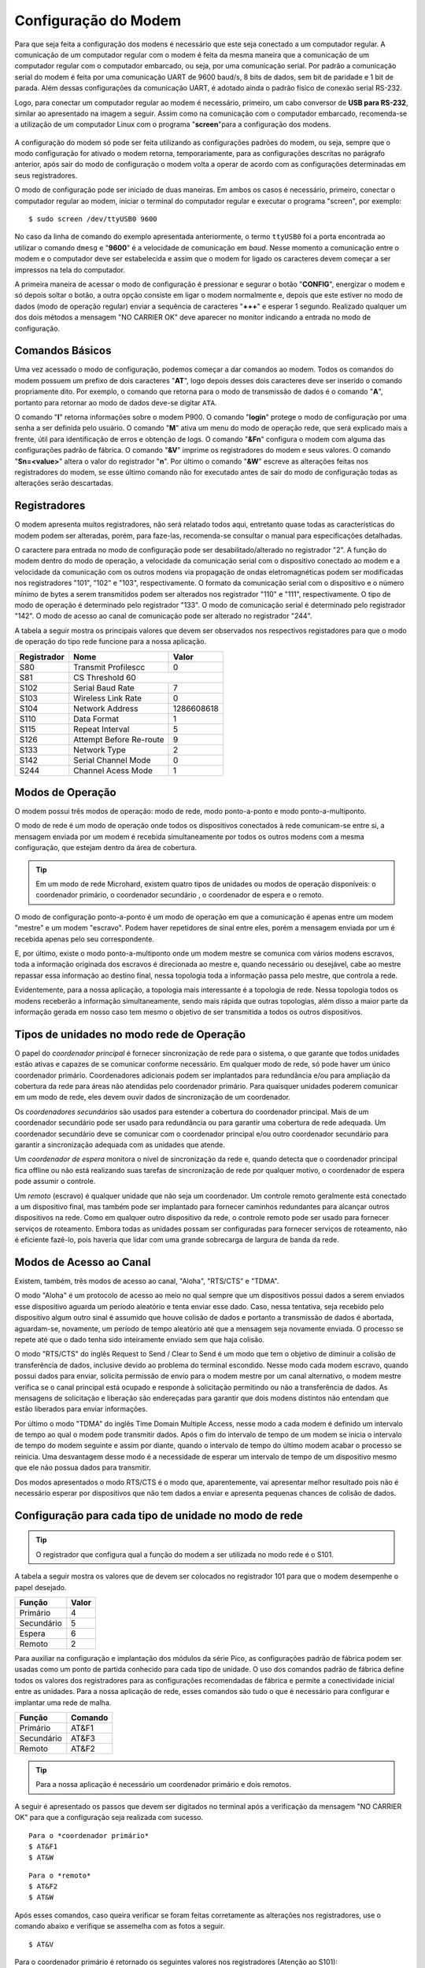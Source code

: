 Configuração do Modem
=====================

Para que seja feita a configuração dos modens é necessário que este seja conectado a um computador regular. A comunicação de um computador regular com o modem é feita da mesma maneira que a comunicação de um computador regular com o computador embarcado, ou seja, por uma comunicação serial. Por padrão a comunicação serial do modem é feita por uma comunicação UART de 9600 baud/s, 8 bits de dados, sem bit de paridade e 1 bit de parada. Além dessas configurações da comunicação UART, é adotado ainda o padrão físico de conexão serial RS-232.

Logo, para conectar um computador regular ao modem é necessário, primeiro, um cabo conversor de **USB para RS-232**, similar ao apresentado na imagem a seguir. Assim como na comunicação com o computador embarcado, recomenda-se a utilização de um computador Linux com o programa "**screen**"para a configuração dos modens.

.. figure:: /img/Aerial/USBtoRS.png
    :align: center

A configuração do modem só pode ser feita utilizando as configurações padrões do modem, ou seja, sempre que o modo configuração for ativado o modem retorna, temporariamente, para as configurações descritas no parágrafo anterior, após sair do modo de configuração o modem volta a operar de acordo com as configurações determinadas em seus registradores.

O modo de configuração pode ser iniciado de duas maneiras. Em ambos os casos é necessário, primeiro, conectar o computador regular ao modem, iniciar o terminal do computador regular e executar o programa "screen", por exemplo:

::

  $ sudo screen /dev/ttyUSB0 9600
  
No caso da linha de comando do exemplo apresentada anteriormente, o termo ``ttyUSB0`` foi a porta encontrada ao utilizar o comando ``dmesg`` e "**9600**" é a velocidade de comunicação em *baud*. Nesse momento a comunicação entre o modem e o computador deve ser estabelecida e assim que o modem for ligado os caracteres devem começar a ser impressos na tela do computador.  
 
A primeira maneira de acessar o modo de configuração é pressionar e segurar o botão "**CONFIG**", energizar o modem e só depois soltar o botão, a outra opção consiste em ligar o modem normalmente e, depois que este estiver no modo de dados (modo de operação regular) enviar a sequência de caracteres "**+++**" e esperar 1 segundo. Realizado qualquer um dos dois métodos a mensagem "NO CARRIER OK" deve aparecer no monitor indicando a entrada no modo de configuração. 
  
.. figure:: /img/Aerial/NOCARRIER.png
    :align: center  
    
Comandos Básicos
~~~~~~~~~~~~~~~~

Uma vez acessado o modo de configuração, podemos começar a dar comandos ao modem. Todos os comandos do modem possuem um prefixo de dois caracteres "**AT**", logo depois desses dois caracteres deve ser inserido o comando propriamente dito. Por exemplo, o comando que retorna para o modo de transmissão de dados é o comando "**A**", portanto para retornar ao modo de dados deve-se digitar ``ATA``.  

O comando "**I**" retorna informações sobre o modem P900. O comando "**login**" protege o modo de configuração por uma senha a ser definida pelo usuário. O comando "**M**" ativa um menu do modo de operação rede, que será explicado mais a frente, útil para identificação de erros e obtenção de logs. O comando "**&Fn**" configura o modem com alguma das configurações padrão de fábrica. O comando "**&V**" imprime os registradores do modem e seus valores. O comando "**Sn=<value>**" altera o valor do registrador "**n**". Por último o comando "**&W**" escreve as alterações feitas nos registradores do modem, se esse último comando não for executado antes de sair do modo de configuração todas as alterações serão descartadas.  

Registradores
~~~~~~~~~~~~~

O modem apresenta muitos registradores, não será relatado todos aqui, entretanto quase todas as características do modem podem ser alteradas, porém, para faze-las, recomenda-se consultar o manual para especificações detalhadas.
   
O caractere para entrada no modo de configuração pode ser desabilitado/alterado no registrador "2". A função do modem dentro do modo de operação, a velocidade da comunicação serial com o dispositivo conectado ao modem e a velocidade da comunicação com os outros modens via propagação de ondas eletromagnéticas podem ser modificadas nos registradores "101", "102" e "103", respectivamente. O formato da comunicação serial com o dispositivo e o número mínimo de bytes a serem transmitidos podem ser alterados nos registrador "110" e "111", respectivamente. O tipo de modo de operação é determinado pelo registrador "133". O modo de comunicação serial é determinado pelo registrador "142". O modo de acesso ao canal de comunicação pode ser alterado no registrador "244".  

A tabela a seguir mostra os principais valores que devem ser observados nos respectivos registadores para que o modo de operação do tipo rede funcione para a nossa aplicação.
   
+-------------+-------------------------+------------+
| Registrador |           Nome          |    Valor   |
+=============+=========================+============+
|  S80        |     Transmit Profilescc |      0     |
+-------------+-------------------------+------------+
|  S81        |      CS Threshold             60     |
+-------------+-------------------------+------------+
| S102        |     Serial Baud Rate    |      7     |
+-------------+-------------------------+------------+          
| S103        |     Wireless Link Rate  |      0     |
+-------------+-------------------------+------------+
| S104        |      Network Address    | 1286608618 |
+-------------+-------------------------+------------+
| S110        |       Data Format       |      1     |
+-------------+-------------------------+------------+ 
| S115        |      Repeat Interval    |      5     |
+-------------+-------------------------+------------+
| S126        | Attempt Before Re-route |      9     |
+-------------+-------------------------+------------+
| S133        |       Network Type      |      2     |
+-------------+-------------------------+------------+
| S142        |   Serial Channel Mode   |      0     |
+-------------+-------------------------+------------+
| S244        |    Channel Acess Mode   |      1     |
+-------------+-------------------------+------------+

Modos de Operação
~~~~~~~~~~~~~~~~~

O modem possui três modos de operação: modo de rede, modo ponto-a-ponto e modo ponto-a-multiponto.

O modo de rede é um modo de operação onde todos os dispositivos conectados à rede comunicam-se entre si, a mensagem enviada por um modem é recebida simultaneamente por todos os outros modens com a mesma configuração, que estejam dentro da área de cobertura.

.. Tip::
   Em um modo de rede Microhard, existem quatro tipos de unidades ou modos de operação disponíveis: o coordenador primário, o coordenador secundário , o coordenador de espera e o remoto.

O modo de configuração ponto-a-ponto é um modo de operação em que a comunicação é apenas entre um modem "mestre" e um modem "escravo". Podem haver repetidores de sinal entre eles, porém a mensagem enviada por um é recebida apenas pelo seu correspondente.
 
E, por último, existe o modo ponto-a-multiponto onde um modem mestre se comunica com vários modens escravos, toda a informação originada dos escravos é direcionada ao mestre e, quando necessário ou desejável, cabe ao mestre repassar essa informação ao destino final, nessa topologia toda a informação passa pelo mestre, que controla a rede.

Evidentemente, para a nossa aplicação, a topologia mais interessante é a topologia de rede. Nessa topologia todos os modens receberão a informação simultaneamente, sendo mais rápida que outras topologias, além disso a maior parte da informação gerada em nosso caso tem mesmo o objetivo de ser transmitida a todos os outros dispositivos.

Tipos de unidades no modo rede de Operação
~~~~~~~~~~~~~~~~~~~~~~~~~~~~~~~~~~~~~~~~~~

O papel do *coordenador principal* é fornecer sincronização de rede para o sistema, o que garante que todos unidades estão ativas e capazes de se comunicar conforme necessário. Em qualquer modo de rede, só pode haver um único coordenador primário. Coordenadores adicionais podem ser implantados para redundância e/ou para ampliação da cobertura da rede para áreas não atendidas pelo coordenador primário. Para quaisquer unidades poderem comunicar em um modo de rede, eles devem ouvir dados de sincronização de um coordenador.

Os *coordenadores secundários* são usados ​​para estender a cobertura do coordenador principal. Mais de um coordenador secundário pode ser usado para redundância ou para garantir uma cobertura de rede adequada. Um coordenador secundário deve se comunicar com o coordenador principal e/ou outro coordenador secundário para garantir a sincronização adequada com as unidades que atende.

Um *coordenador de espera* monitora o nível de sincronização da rede e, quando detecta que o coordenador principal fica offline ou não está realizando suas tarefas de sincronização de rede por qualquer motivo, o coordenador de espera pode assumir o controle.

Um *remoto* (escravo) é qualquer unidade que não seja um coordenador. Um controle remoto geralmente está conectado a um dispositivo final, mas também pode ser implantado para fornecer caminhos redundantes para alcançar outros dispositivos na rede. Como em qualquer outro dispositivo da rede, o controle remoto pode ser usado para fornecer serviços de roteamento. Embora todas as unidades possam ser configuradas para fornecer serviços de roteamento, não é eficiente fazê-lo, pois haveria que lidar com uma grande sobrecarga de largura de banda da rede.
 

Modos de Acesso ao Canal
~~~~~~~~~~~~~~~~~~~~~~~~

Existem, também, três modos de acesso ao canal, "Aloha", "RTS/CTS" e "TDMA".

O modo "Aloha" é um protocolo de acesso ao meio no qual sempre que um dispositivos possui dados a serem enviados esse dispositivo aguarda um período aleatório e tenta enviar esse dado. Caso, nessa tentativa, seja recebido pelo dispositivo algum outro sinal é assumido que houve colisão de dados e portanto a transmissão de dados é abortada, aguardam-se, novamente, um período de tempo aleatório até que a mensagem seja novamente enviada. O processo se repete até que o dado tenha sido inteiramente enviado sem que haja colisão.

O modo "RTS/CTS" do inglês Request to Send / Clear to Send é um modo que tem o objetivo de diminuir a colisão de transferência de dados, inclusive devido ao problema do terminal escondido. Nesse modo cada modem escravo, quando possui dados para enviar, solicita permissão de envio para o modem mestre por um canal alternativo, o modem mestre verifica se o canal principal está ocupado e responde à solicitação permitindo ou não a transferência de dados. As mensagens de solicitação e liberação são endereçadas para garantir que dois modens distintos não entendam que estão liberados para enviar informações.

Por último o modo "TDMA" do inglês Time Domain Multiple Access, nesse modo a cada modem é definido um intervalo de tempo ao qual o modem pode transmitir dados. Após o fim do intervalo de tempo de um modem se inicia o intervalo de tempo do modem seguinte e assim por diante, quando o intervalo de tempo do último modem acabar o processo se reinicia. Uma desvantagem desse modo é a necessidade de esperar um intervalo de tempo de um dispositivo mesmo que ele não possua dados para transmitir.

Dos modos apresentados o modo RTS/CTS é o modo que, aparentemente, vai apresentar melhor resultado pois não é necessário esperar por dispositivos que não tem dados a enviar e apresenta pequenas chances de colisão de dados.

Configuração para cada tipo de unidade no modo de rede
~~~~~~~~~~~~~~~~~~~~~~~~~~~~~~~~~~~~~~~~~~~~~~~~~~~~~~

.. Tip::
   O registrador que configura qual a função do modem a ser utilizada no modo rede é o S101.
   
A tabela a seguir mostra os valores que de devem ser colocados no registrador 101 para que o modem desempenhe o papel desejado.   

+-------------+------------+
| Função      |    Valor   |
+=============+============+
| Primário    |      4     |
+-------------+------------+
| Secundário  |      5     |
+-------------+------------+
| Espera      |      6     |
+-------------+------------+
| Remoto      |      2     |
+-------------+------------+

Para auxiliar na configuração e implantação dos módulos da série Pico, as configurações padrão de fábrica podem ser usadas como um ponto de partida conhecido para cada tipo de unidade. O uso dos comandos padrão de fábrica define todos os valores dos registradores ​​para as configurações recomendadas de fábrica e permite a conectividade inicial entre as unidades. Para a nossa aplicação de rede, esses comandos são tudo o que é necessário para configurar e implantar uma rede de malha.

+-------------+------------+
| Função      |   Comando  |
+=============+============+
| Primário    |    AT&F1   |
+-------------+------------+
| Secundário  |    AT&F3   |
+-------------+------------+
| Remoto      |    AT&F2   |
+-------------+------------+

.. Tip::
   Para a nossa aplicação é necessário um coordenador primário e dois remotos.

.. ATENÇÃO ATENÇÃO: CONFERIR SE ESSE TIP ACIMA SERÁ CORRETO!!!!!!!!!!!!!!!!!!!!!!!!!!!!!!!

A seguir é apresentado os passos que devem ser digitados no terminal após a verificação da mensagem "NO CARRIER OK" para que a configuração seja realizada com sucesso.

:: 
  
  Para o *coordenador primário*
  $ AT&F1
  $ AT&W
  
::
  
  Para o *remoto*
  $ AT&F2
  $ AT&W
    
Após esses comandos, caso queira verificar se foram feitas corretamente as alterações nos registradores, use o comando abaixo e verifique se assemelha com as fotos a seguir.  

:: 
  
  $ AT&V
  
Para o coordenador primário é retornado os seguintes valores nos registradores (Atenção ao S101):

.. figure:: /img/Aerial/Primario.png
    :align: center

Para o remoto é retornado os seguintes valores nos registradores (Atenção ao S101):   

.. figure:: /img/Aerial/Remoto.png
    :align: center

Referências
-----------

* PITA, H. C. Desenvolvimento de sistema de comunicação multiplataforma para veículos aéreos de asa fixa. Faculdade de Tecnologia, Universidade de Brasília, 2018.



